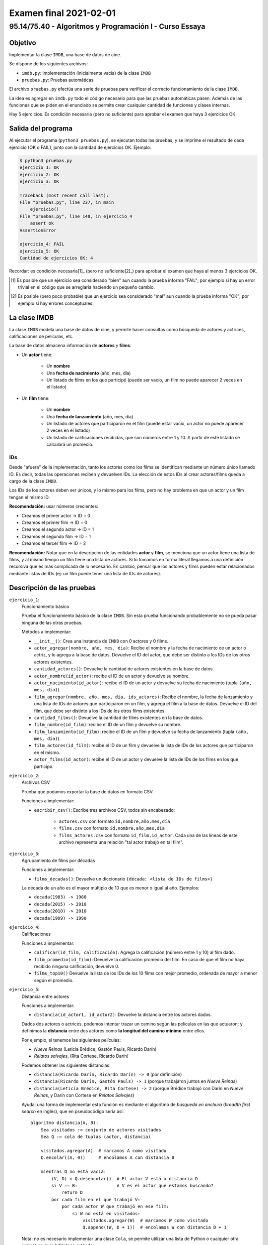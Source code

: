 =======================
Examen final 2021-02-01
=======================

--------------------------------------------------------
95.14/75.40 - Algoritmos y Programación I - Curso Essaya
--------------------------------------------------------

Objetivo
========

Implementar la clase ``IMDB``, una base de datos de cine.

Se dispone de los siguientes archivos:

* ``imdb.py``: implementación (inicialmente vacía) de la clase ``IMDB``
* ``pruebas.py``: Pruebas automáticas

El archivo ``pruebas.py`` efectúa una serie de pruebas para verificar el correcto
funcionamiento de la clase ``IMDB``.

La idea es agregar en ``imdb.py`` todo el código necesario para que las
pruebas automáticas pasen. Además de las funciones que se piden en el enunciado
se permite crear cualquier cantidad de funciones y clases internas.

Hay 5 ejercicios. Es condición necesaria (pero no suficiente) para aprobar el
examen que haya 3 ejercicios OK.

Salida del programa
===================

Al ejecutar el programa (``python3 pruebas.py``), se ejecutan todas las pruebas,
y se imprime el resultado de cada ejercicio (OK o FAIL), junto con la
cantidad de ejercicios OK. Ejemplo:

.. code::

    $ python3 pruebas.py
    ejercicio_1: OK
    ejercicio_2: OK
    ejercicio_3: OK

    Traceback (most recent call last):
    File "pruebas.py", line 237, in main
        ejercicio()
    File "pruebas.py", line 148, in ejercicio_4
        assert ok
    AssertionError

    ejercicio_4: FAIL
    ejercicio_5: OK
    Cantidad de ejercicios OK: 4

Recordar: es condición necesaria[1]_ (pero no suficiente[2]_) para aprobar el examen
que haya al menos 3 ejercicios OK.

.. [1] Es posible que un ejercicio sea considerado "bien" aun cuando la prueba
   informa "FAIL"; por ejemplo si hay un error trivial en el código que se
   arreglaría haciendo un pequeño cambio.

.. [2] Es posible (pero poco probable) que un ejercicio sea considerado "mal" aun cuando la prueba
   informa "OK"; por ejemplo si hay errores conceptuales.

La clase IMDB
=============

La clase ``IMDB`` modela una base de datos de cine, y permite hacer consultas como búsqueda
de actores y actrices, calificaciones de películas, etc.

La base de datos almacena información de **actores** y **films**:

* Un **actor** tiene:

    * Un **nombre**
    * Una **fecha de nacimiento** (año, mes, día)
    * Un listado de films en los que participó (puede ser vacío, un film no puede aparecer 2 veces en el listado)

* Un **film** tiene:

    * Un **nombre**
    * Una **fecha de lanzamiento** (año, mes, día)
    * Un listado de actores que participaron en el film (puede estar vacío, un actor no puede aparecer 2 veces en el listado)
    * Un listado de calificaciones recibidas, que son números entre 1 y 10. A partir de este listado se calculará un promedio.

IDs
---

Desde "afuera" de la implementación, tanto los actores como los films se
identifican mediante un número único llamado ID. Es decir, todas las
operaciones reciben y devuelven IDs. La elección de estos IDs al crear
actores/films queda a cargo de la clase ``IMDB``.

Los IDs de los actores deben ser únicos, y lo mismo para los films, pero no hay
problema en que un actor y un film tengan el mismo ID.

**Recomendación:** usar números crecientes:

* Creamos el primer actor -> ID = 0
* Creamos el primer film -> ID = 0
* Creamos el segundo actor -> ID = 1
* Creamos el segundo film -> ID = 1
* Creamos el tercer film -> ID = 2

**Recomendación:** Notar que en la descripción de las entidades **actor** y
**film**, se menciona que un actor tiene una lista de films, y al mismo tiempo
un film tiene una lista de actores. Si lo tomamos en forma literal llegamos a
una definición recursiva que es más complicada de lo necesario. En cambio,
pensar que los actores y films pueden estar relacionados mediante listas de IDs
(ej: un film puede tener una lista de IDs de actores).

Descripción de las pruebas
==========================

``ejercicio_1``:
    Funcionamiento básico

    Prueba el funcionamiento básico de la clase ``IMDB``. Sin esta prueba funcionando
    probablemente no se pueda pasar ninguna de las otras pruebas.

    Métodos a implementar:

    * ``__init__()``: Crea una instancia de ``IMDB`` con 0 actores y 0 films.

    * ``actor_agregar(nombre, año, mes, dia)``: Recibe el nombre y la fecha de
      nacimiento de un actor o actriz, y lo agrega a la base de datos.
      Devuelve el ID del actor, que debe ser distinto a los IDs de los otros actores existentes.

    * ``cantidad_actores()``: Devuelve la cantidad de actores existentes en la base de datos.

    * ``actor_nombre(id_actor)``: recibe el ID de un actor y devuelve su nombre.

    * ``actor_nacimiento(id_actor)``: recibe el ID de un actor y devuelve su fecha de nacimiento
      (tupla ``(año, mes, día)``).

    * ``film_agregar(nombre, año, mes, dia, ids_actores)``: Recibe el nombre,
      la fecha de lanzamiento y una lista de IDs de actores que participaron en un film,
      y agrega el film a la base de datos.
      Devuelve el ID del film, que debe ser distinto a los IDs de los otros films existentes.

    * ``cantidad_films()``: Devuelve la cantidad de films existentes en la base de datos.

    * ``film_nombre(id_film)``: recibe el ID de un film y devuelve su nombre.

    * ``film_lanzamiento(id_film)``: recibe el ID de un film y devuelve su fecha de lanzamiento
      (tupla ``(año, mes, día)``).

    * ``film_actores(id_film)``: recibe el ID de un film y devuelve la lista de IDs de los
      actores que participaron en el mismo.

    * ``actor_films(id_actor)``: recibe el ID de un actor y devuelve la lista de IDs de los
      films en los que participó.

``ejercicio_2``:
    Archivos CSV

    Prueba que podamos exportar la base de datos en formato CSV.

    Funciones a implementar:

    * ``escribir_csv()``: Escribe tres archivos CSV, todos sin encabezado:

        * ``actores.csv`` con formato ``id,nombre,año,mes,día``
        * ``films.csv`` con formato ``id,nombre,año,mes,día``
        * ``films_actores.csv`` con formato ``id_film,id_actor``. Cada una de
          las líneas de este archivo representa una relación "tal actor trabajó en tal film".

``ejercicio_3``:
    Agrupamiento de films por décadas

    Funciones a implementar:

    * ``films_decadas()``: Devuelve un diccionario ``{década: <lista de IDs de films>}``

    La década de un año es el mayor múltiplo de 10 que es menor o igual al año. Ejemplos:

    * ``decada(1983) -> 1980``
    * ``decada(2015) -> 2010``
    * ``decada(2010) -> 2010``
    * ``decada(1999) -> 1990``

``ejercicio_4``:
    Calificaciones

    Funciones a implementar:

    * ``calificar(id_film, calificación)``: Agrega la calificación (número entre 1 y 10) al film dado.

    * ``film_promedio(id_film)``: Devuelve la calificación promedio del film. En caso de que
      el film no haya recibido ninguna calificación, devuelve 0.

    * ``films_top10()`` Devuelve la lista de los IDs de los 10 films con mejor promedio, ordenada
      de mayor a menor según el promedio.

``ejercicio_5``:
    Distancia entre actores

    Funciones a implementar:

    * ``distancia(id_actor1, id_actor2)``: Devuelve la distancia entre los actores dados.

    Dados dos actores o actrices, podemos intentar trazar un camino según las películas en las que
    actuaron; y definimos la **distancia** entre dos actores como **la longitud del camino
    mínimo** entre ellos.

    Por ejemplo, si tenemos las siguientes películas:

    * *Nueve Reinas* (Leticia Brédice, Gastón Pauls, Ricardo Darín)
    * *Relatos salvajes*, (Rita Cortese, Ricardo Darín)

    Podemos obtener las siguientes distancias:

    * ``distancia(Ricardo Darín, Ricardo Darín) -> 0`` (por definición)
    * ``distancia(Ricardo Darín, Gastón Pauls) -> 1`` (porque trabajaron juntos en *Nueve Reinas*)
    * ``distancia(Leticia Brédice, Rita Cortese) -> 2`` (porque Brédice trabajó con Darín en *Nueve Reinas*, y Darín con Cortese en *Relatos Salvajes*)

    Ayuda: una forma de implementar esta función es mediante el algoritmo de *búsqueda en anchura*
    (*breadth first search* en inglés), que en pseudocódigo sería así::

        algoritmo distancia(A, B):
            Sea visitados := conjunto de actores visitados
            Sea Q := cola de tuplas (actor, distancia)

            visitados.agregar(A)  # marcamos A como visitado
            Q.encolar((A, 0))     # encolamos A con distancia 0

            mientras Q no está vacía:
                (V, D) = Q.desencolar()  # El actor V está a distancia D
                si V == B:               # V es el actor que estamos buscando?
                    return D
                por cada film en el que trabajó V:
                    por cada actor W que trabajó en ese film:
                        si W no está en visitados:
                            visitados.agregar(W)  # marcamos W como visitado
                            Q.append((W, D + 1))  # encolamos W con distancia D + 1

    Nota: no es necesario implementar una clase ``Cola``, se permite utilizar una lista de Python
    o cualquier otra estructura de la biblioteca estándar.
